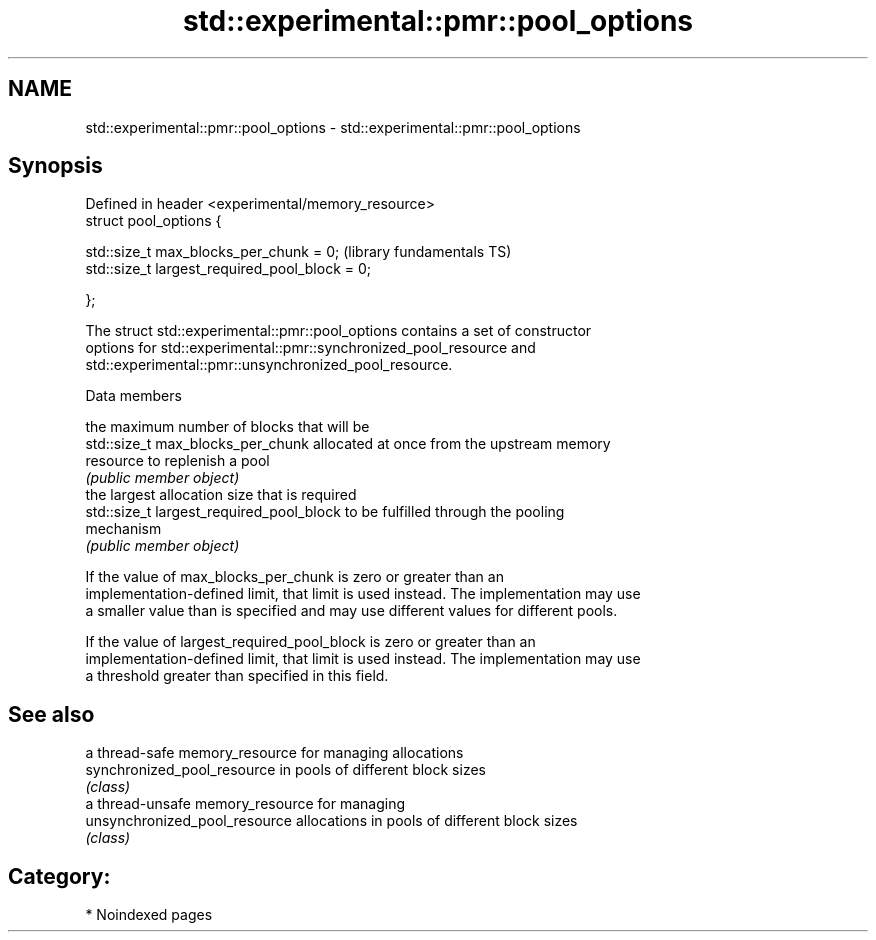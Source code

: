 .TH std::experimental::pmr::pool_options 3 "2024.06.10" "http://cppreference.com" "C++ Standard Libary"
.SH NAME
std::experimental::pmr::pool_options \- std::experimental::pmr::pool_options

.SH Synopsis
   Defined in header <experimental/memory_resource>
   struct pool_options {

       std::size_t max_blocks_per_chunk = 0;         (library fundamentals TS)
       std::size_t largest_required_pool_block = 0;

   };

   The struct std::experimental::pmr::pool_options contains a set of constructor
   options for std::experimental::pmr::synchronized_pool_resource and
   std::experimental::pmr::unsynchronized_pool_resource.

   Data members

                                           the maximum number of blocks that will be
   std::size_t max_blocks_per_chunk        allocated at once from the upstream memory
                                           resource to replenish a pool
                                           \fI(public member object)\fP
                                           the largest allocation size that is required
   std::size_t largest_required_pool_block to be fulfilled through the pooling
                                           mechanism
                                           \fI(public member object)\fP

   If the value of max_blocks_per_chunk is zero or greater than an
   implementation-defined limit, that limit is used instead. The implementation may use
   a smaller value than is specified and may use different values for different pools.

   If the value of largest_required_pool_block is zero or greater than an
   implementation-defined limit, that limit is used instead. The implementation may use
   a threshold greater than specified in this field.

.SH See also

                                a thread-safe memory_resource for managing allocations
   synchronized_pool_resource   in pools of different block sizes
                                \fI(class)\fP 
                                a thread-unsafe memory_resource for managing
   unsynchronized_pool_resource allocations in pools of different block sizes
                                \fI(class)\fP 

.SH Category:
     * Noindexed pages
